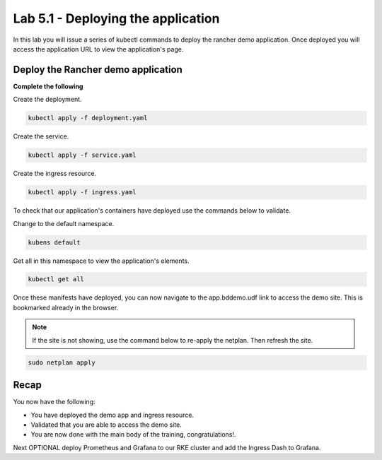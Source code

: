 Lab 5.1 - Deploying the application
===================================

In this lab you will issue a series of kubectl commands to deploy the rancher demo application. Once deployed you will access the application URL to view the application's page.

Deploy the Rancher demo application
-----------------------------------

**Complete the following**

Create the deployment.

.. code-block:: bash

    kubectl apply -f deployment.yaml

Create the service.

.. code-block:: bash

    kubectl apply -f service.yaml

Create the ingress resource.

.. code-block:: bash

    kubectl apply -f ingress.yaml


To check that our application's containers have deployed use the commands below to validate. 

Change to the default namespace.

.. code-block:: bash

    kubens default

Get all in this namespace to view the application's elements.

.. code-block:: bash

    kubectl get all

Once these manifests have deployed, you can now navigate to the app.bddemo.udf link to access the demo site. This is bookmarked already in the browser.

.. note::
    If the site is not showing, use the command below to re-apply the netplan. Then refresh the site.

.. code-block:: bash

    sudo netplan apply

Recap
-----
You now have the following:

- You have deployed the demo app and ingress resource.
- Validated that you are able to access the demo site.
- You are now done with the main body of the training, congratulations!.

Next OPTIONAL deploy Prometheus and Grafana to our RKE cluster and add the Ingress Dash to Grafana.
